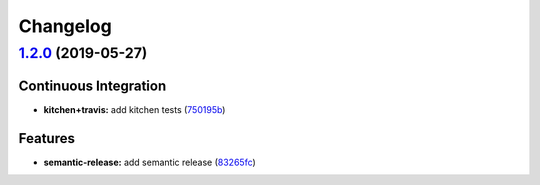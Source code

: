 
Changelog
=========

`1.2.0 <https://github.com/myii/locale-formula/compare/v1.1.0...v1.2.0>`_ (2019-05-27)
------------------------------------------------------------------------------------------

Continuous Integration
^^^^^^^^^^^^^^^^^^^^^^


* **kitchen+travis:** add kitchen tests (\ `750195b <https://github.com/myii/locale-formula/commit/750195b>`_\ )

Features
^^^^^^^^


* **semantic-release:** add semantic release (\ `83265fc <https://github.com/myii/locale-formula/commit/83265fc>`_\ )
